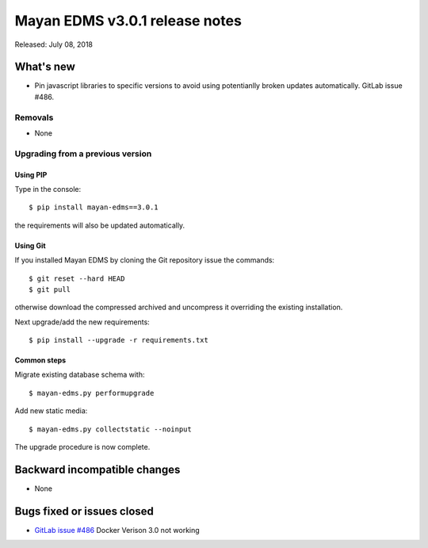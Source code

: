 ===============================
Mayan EDMS v3.0.1 release notes
===============================

Released: July 08, 2018

What's new
==========
- Pin javascript libraries to specific versions to avoid using
  potentianlly broken updates automatically. GitLab issue #486.

Removals
--------
- None

Upgrading from a previous version
---------------------------------


Using PIP
~~~~~~~~~

Type in the console::

    $ pip install mayan-edms==3.0.1

the requirements will also be updated automatically.


Using Git
~~~~~~~~~

If you installed Mayan EDMS by cloning the Git repository issue the commands::

    $ git reset --hard HEAD
    $ git pull

otherwise download the compressed archived and uncompress it overriding the
existing installation.

Next upgrade/add the new requirements::

    $ pip install --upgrade -r requirements.txt


Common steps
~~~~~~~~~~~~

Migrate existing database schema with::

    $ mayan-edms.py performupgrade

Add new static media::

    $ mayan-edms.py collectstatic --noinput

The upgrade procedure is now complete.


Backward incompatible changes
=============================

* None

Bugs fixed or issues closed
===========================

* `GitLab issue #486 <https://gitlab.com/mayan-edms/mayan-edms/issues/486>`_ Docker Verison 3.0 not working

.. _PyPI: https://pypi.python.org/pypi/mayan-edms/
